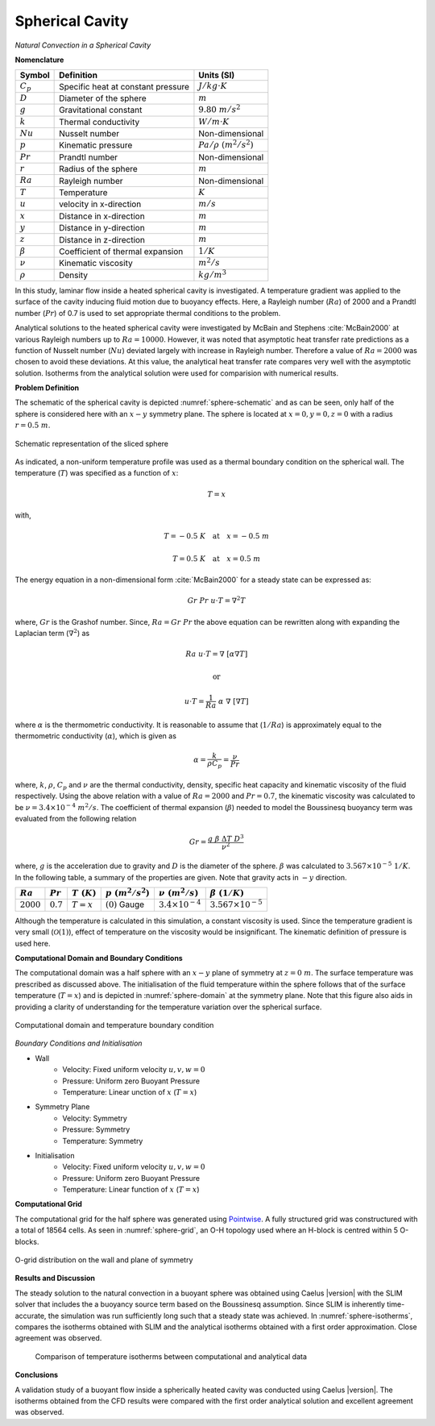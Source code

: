 .. _spherical-cavity-validation:

Spherical Cavity
----------------

*Natural Convection in a Spherical Cavity*

**Nomenclature**

======================  ==================================    =========================
Symbol                  Definition                            Units (SI)
======================  ==================================    =========================
:math:`C_p`             Specific heat at constant pressure    :math:`J/kg \cdot K`
:math:`D`               Diameter of the sphere                :math:`m`
:math:`g`               Gravitational constant                :math:`9.80~m/s^2`
:math:`k`               Thermal conductivity                  :math:`W/m \cdot K`
:math:`Nu`              Nusselt number                        Non-dimensional
:math:`p`               Kinematic pressure                    :math:`Pa/\rho~(m^2/s^2)`
:math:`Pr`              Prandtl number                        Non-dimensional
:math:`r`               Radius of the sphere                  :math:`m`
:math:`Ra`              Rayleigh number                  	  Non-dimensional
:math:`T`               Temperature                           :math:`K`
:math:`u`               velocity in x-direction               :math:`m/s`
:math:`x`               Distance in x-direction               :math:`m`
:math:`y`               Distance in y-direction               :math:`m`
:math:`z`               Distance in z-direction               :math:`m`
:math:`\beta`           Coefficient of thermal expansion      :math:`1/K`
:math:`\nu`             Kinematic viscosity                   :math:`m^2/s`
:math:`\rho`            Density                               :math:`kg/m^3`
======================  ==================================    =========================

In this study, laminar flow inside a heated spherical cavity is investigated. A temperature gradient was applied to the surface of the cavity inducing fluid motion due to buoyancy effects. Here, a Rayleigh number (:math:`Ra`) of 2000 and a Prandtl number (:math:`Pr`) of 0.7 is used to set appropriate thermal conditions to the problem.

Analytical solutions to the heated spherical cavity were investigated by McBain and Stephens :cite:`McBain2000` at various Rayleigh numbers up to :math:`Ra = 10000`. However, it was noted that asymptotic heat transfer rate predictions as a function of Nusselt number (:math:`Nu`) deviated largely with increase in Rayleigh number. Therefore a value of :math:`Ra = 2000` was chosen to avoid these deviations. At this value, the analytical heat transfer rate compares very well with the asymptotic solution. Isotherms from the analytical solution were used for comparision with numerical results.

**Problem Definition**

The schematic of the spherical cavity is depicted :numref:`sphere-schematic` and as can be seen, only half of the sphere is considered here with an :math:`x-y` symmetry plane. The sphere is located at :math:`x = 0, y = 0, z = 0` with a radius :math:`r = 0.5~m`. 

.. _sphere-schematic:
.. figure:: sections_v/validation-figures/sphere-schematic.*
   :width: 500px
   :align: center
   
   Schematic representation of the sliced sphere
   
As indicated, a non-uniform temperature profile was used as a thermal boundary condition on the spherical wall. The temperature (:math:`T`) was specified as a function of :math:`x`:

.. math::
   
   T = x

with, 

.. math::
   
   T = -0.5~K \quad \text{at} \quad x = -0.5~m
   
.. math::

   T = 0.5~K \quad \text{at} \quad x = 0.5~m

The energy equation in a non-dimensional form :cite:`McBain2000` for a steady state can be expressed as:

.. math::

   Gr~Pr~u \cdot T = \nabla^2 T

where, :math:`Gr` is the Grashof number. Since, :math:`Ra = Gr~Pr` the above equation can be rewritten along with expanding the Laplacian term (:math:`\nabla^2`) as

.. math::
   
   Ra~u \cdot T = \nabla~[\alpha \nabla T]
   
   \text{or}
   
   u \cdot T = \frac{1}{Ra}~\alpha~\nabla~[ \nabla T]
   
where :math:`\alpha` is the thermometric conductivity. It is reasonable to assume that (:math:`1/Ra`) is approximately equal to the thermometric conductivity (:math:`\alpha`), which is given as

.. math::

   \alpha = \frac{k}{\rho C_p} = \frac{\nu}{Pr}
   
where, :math:`k`, :math:`\rho`, :math:`C_p` and :math:`\nu` are the thermal conductivity, density, specific heat capacity and kinematic viscosity of the fluid respectively. Using the above relation with a value of :math:`Ra = 2000` and :math:`Pr = 0.7`, the kinematic viscosity was calculated to be :math:`\nu = 3.4 \times 10^{-4}~m^2/s`. The coefficient of thermal expansion (:math:`\beta`) needed to model the Boussinesq buoyancy term was evaluated from the following relation

.. math::

   Gr = \frac{g~\beta~\Delta T~D^3}{\nu^2}

where, :math:`g` is the acceleration due to gravity and :math:`D` is the diameter of the sphere. :math:`\beta` was calculated to :math:`3.567\times10^{-5}~1/K`. In the following table, a summary of the properties are given. Note that gravity acts in :math:`-y` direction.

+----------------+----------------+----------------+-----------------------+-----------------------------+-----------------------------+
| :math:`Ra`     | :math:`Pr`     | :math:`T~(K)`  | :math:`p~(m^2/s^2)`   | :math:`\nu~(m^2/s)`         | :math:`\beta~(1/K)`         |
+================+================+================+=======================+=============================+=============================+
| :math:`2000`   | :math:`0.7`    | :math:`T = x`  | :math:`(0)` Gauge     | :math:`3.4 \times 10^{-4}`  | :math:`3.567\times10^{-5}`  |
+----------------+----------------+----------------+-----------------------+-----------------------------+-----------------------------+

Although the temperature is calculated in this simulation, a constant viscosity is used. Since the temperature gradient is very small (:math:`\mathcal{O}(1)`), effect of temperature on the viscosity would be insignificant. The kinematic definition of pressure is used here.

**Computational Domain and Boundary Conditions**

The computational domain was a half sphere with an :math:`x-y` plane of symmetry at :math:`z = 0~m`. The surface temperature was prescribed as discussed above. The initialisation of the fluid temperature within the sphere follows that of the surface temperature (:math:`T = x`) and is depicted in :numref:`sphere-domain` at the symmetry plane. Note that this figure also aids in providing a clarity of understanding for the temperature variation over the spherical surface.

.. _sphere-domain:
.. figure:: sections_v/validation-figures/sphere-domain.*
   :width: 400px
   :align: center
   
   Computational domain and temperature boundary condition

*Boundary Conditions and Initialisation*

* Wall
   - Velocity: Fixed uniform velocity :math:`u, v, w = 0`
   - Pressure: Uniform zero Buoyant Pressure
   - Temperature: Linear unction of :math:`x` (:math:`T = x`)

* Symmetry Plane
   - Velocity: Symmetry
   - Pressure: Symmetry
   - Temperature: Symmetry
	
* Initialisation
   - Velocity: Fixed uniform velocity :math:`u, v, w = 0`
   - Pressure: Uniform zero Buoyant Pressure
   - Temperature: Linear function of :math:`x` (:math:`T = x`)
	
**Computational Grid**

The computational grid for the half sphere was generated using `Pointwise <http://www.pointwise.com/>`_. A fully structured grid was constructured with a total of 18564 cells. As seen in :numref:`sphere-grid`, an O-H topology used where an H-block is centred within 5 O-blocks.

.. _sphere-grid:
.. figure:: sections_v/validation-figures/sphere-grid.*
   :width: 700px
   :align: center
   
   O-grid distribution on the wall and plane of symmetry
   
**Results and Discussion**

The steady solution to the natural convection in a buoyant sphere was obtained using Caelus |version| with the SLIM solver that includes the a buoyancy source term based on the Boussinesq assumption. Since SLIM is inherently time-accurate, the simulation was run sufficiently long such that a steady state was achieved. In :numref:`sphere-isotherms`, compares the isotherms obtained with SLIM and the analytical isotherms obtained with a first order approximation. Close agreement was observed.

 .. _sphere-isotherms:
 .. figure:: sections_v/validation-figures/sphere-isotherms.*
    :width: 700px
    :align: center
	
    Comparison of temperature isotherms between computational and analytical data


**Conclusions**

A validation study of a buoyant flow inside a spherically heated cavity was conducted using Caelus |version|. The isotherms obtained from the CFD results were compared with the first order analytical solution and excellent agreement was observed.




